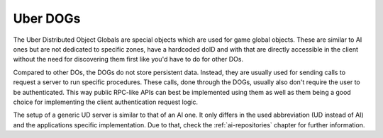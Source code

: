 .. _uber-dogs:

Uber DOGs
=========

The Uber Distributed Object Globals are special objects which are used for game
global objects. These are similar to AI ones but are not dedicated to specific
zones, have a hardcoded doID and with that are directly accessible in the client
without the need for discovering them first like you'd have to do for other DOs.

Compared to other DOs, the DOGs do not store persistent data. Instead, they are
usually used for sending calls to request a server to run specific procedures.
These calls, done through the DOGs, usually also don't require the user to be
authenticated. This way public RPC-like APIs can best be implemented using them
as well as them being a good choice for implementing the client authentication
request logic.

The setup of a generic UD server is similar to that of an AI one. It only
differs in the used abbreviation (UD instead of AI) and the applications
specific implementation. Due to that, check the :ref:`ai-repositories` chapter
for further information.
